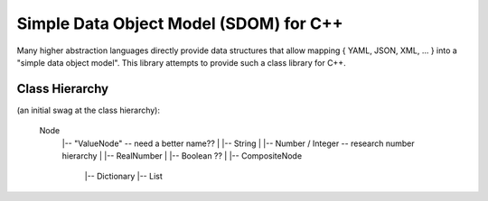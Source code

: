 Simple Data Object Model (SDOM) for C++
=======================================

Many higher abstraction languages directly provide data structures
that allow mapping { YAML, JSON, XML, ... } into a "simple data object
model".  This library attempts to provide such a class library for
C++.  

Class Hierarchy
---------------

(an initial swag at the class hierarchy):

   Node
    |-- "ValueNode" -- need a better name??
    |     |-- String
    |     |-- Number / Integer -- research number hierarchy
    |     |-- RealNumber
    |     |-- Boolean ??
    |
    |-- CompositeNode
         |-- Dictionary
         |-- List

.. Local Variables:
.. mode: rst
.. End:
